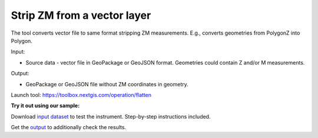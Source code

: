 Strip ZM from a vector layer
============================
The tool converts vector file to same format stripping ZM measurements. E.g., converts geometries from PolygonZ into Polygon.

Input: 

* Source data - vector file in GeoPackage or GeoJSON format. Geometries could contain Z and/or M measurements.

Output:

* GeoPackage or GeoJSON file without ZM coordinates in geometry.

Launch tool: https://toolbox.nextgis.com/operation/flatten

**Try it out using our sample:**

Download `input dataset <https://nextgis.ru/data/toolbox/flatten/flatten_inputs.zip>`_ to test the instrument. Step-by-step instructions included.

Get the `output <https://nextgis.ru/data/toolbox/flatten/flatten_outputs.zip>`_ to additionally check the results.
